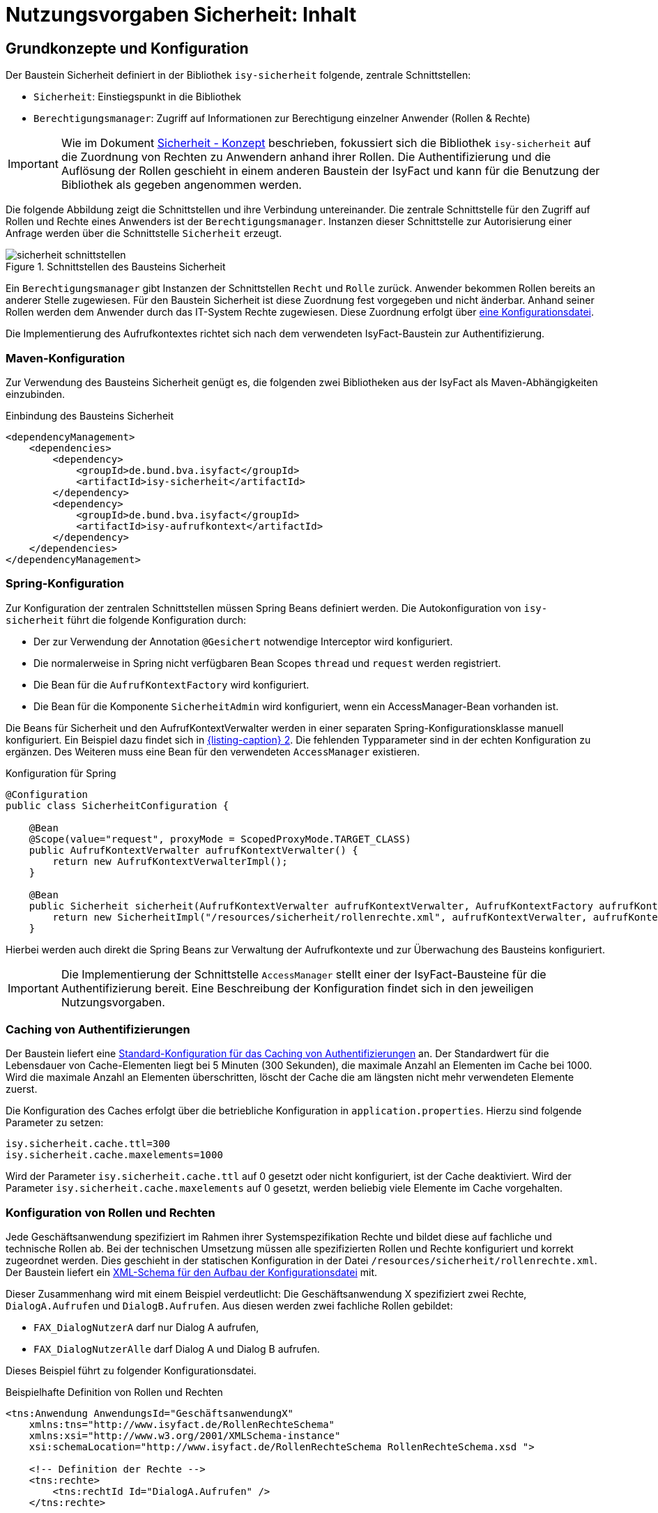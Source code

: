 = Nutzungsvorgaben Sicherheit: Inhalt

// tag::inhalt[]
[[grundkonzepte-und-konfiguration]]
== Grundkonzepte und Konfiguration

Der Baustein Sicherheit definiert in der Bibliothek `isy-sicherheit` folgende, zentrale Schnittstellen:

* `Sicherheit`: Einstiegspunkt in die Bibliothek
* `Berechtigungsmanager`: Zugriff auf Informationen zur Berechtigung einzelner Anwender (Rollen & Rechte)

[IMPORTANT]
====
Wie im Dokument xref:konzept/master.adoc#einleitung[Sicherheit - Konzept] beschrieben, fokussiert sich die Bibliothek `isy-sicherheit` auf die Zuordnung von Rechten zu Anwendern anhand ihrer Rollen.
Die Authentifizierung und die Auflösung der Rollen geschieht in einem anderen Baustein der IsyFact und kann für die Benutzung der Bibliothek als gegeben angenommen werden.
====

Die folgende Abbildung zeigt die Schnittstellen und ihre Verbindung untereinander.
Die zentrale Schnittstelle für den Zugriff auf Rollen und Rechte eines Anwenders ist der `Berechtigungsmanager`.
Instanzen dieser Schnittstelle zur Autorisierung einer Anfrage werden über die Schnittstelle `Sicherheit` erzeugt.

.Schnittstellen des Bausteins Sicherheit
[id="image-schnittstellen-baustein",reftext="{figure-caption} {counter:figures}"]
image::isy-sicherheit:nutzungsvorgaben/sicherheit-schnittstellen.png[align="center"]

Ein `Berechtigungsmanager` gibt Instanzen der Schnittstellen `Recht` und `Rolle` zurück.
Anwender bekommen Rollen bereits an anderer Stelle zugewiesen.
Für den Baustein Sicherheit ist diese Zuordnung fest vorgegeben und nicht änderbar.
Anhand seiner Rollen werden dem Anwender durch das IT-System Rechte zugewiesen.
Diese Zuordnung erfolgt über xref:nutzungsvorgaben/master.adoc#konfiguration-von-rollen-und-rechten[eine Konfigurationsdatei].

Die Implementierung des Aufrufkontextes richtet sich nach dem verwendeten IsyFact-Baustein zur Authentifizierung.

[[maven-konfiguration]]
=== Maven-Konfiguration
Zur Verwendung des Bausteins Sicherheit genügt es, die folgenden zwei Bibliotheken aus der IsyFact als Maven-Abhängigkeiten einzubinden.

.Einbindung des Bausteins Sicherheit
[id="listing-pom",reftext="{listing-caption} {counter:listings }"]
[source,xml]
----
<dependencyManagement>
    <dependencies>
        <dependency>
            <groupId>de.bund.bva.isyfact</groupId>
            <artifactId>isy-sicherheit</artifactId>
        </dependency>
        <dependency>
            <groupId>de.bund.bva.isyfact</groupId>
            <artifactId>isy-aufrufkontext</artifactId>
        </dependency>
    </dependencies>
</dependencyManagement>
----

[[spring-konfiguration]]
=== Spring-Konfiguration

Zur Konfiguration der zentralen Schnittstellen müssen Spring Beans definiert werden.
Die Autokonfiguration von `isy-sicherheit` führt die folgende Konfiguration durch:

* Der zur Verwendung der Annotation `@Gesichert` notwendige Interceptor wird konfiguriert.
* Die normalerweise in Spring nicht verfügbaren Bean Scopes `thread` und `request` werden registriert.
* Die Bean für die `AufrufKontextFactory` wird konfiguriert.
* Die Bean für die Komponente `SicherheitAdmin` wird konfiguriert, wenn ein AccessManager-Bean vorhanden ist.

Die Beans für Sicherheit und den AufrufKontextVerwalter werden in einer separaten Spring-Konfigurationsklasse manuell konfiguriert.
Ein Beispiel dazu findet sich in <<listing-konfiguration-fuer-spring>>.
Die fehlenden Typparameter sind in der echten Konfiguration zu ergänzen.
Des Weiteren muss eine Bean für den verwendeten `AccessManager` existieren.

.Konfiguration für Spring
[id="listing-konfiguration-fuer-spring",reftext="{listing-caption} {counter:listings }"]
[source, java]
----
@Configuration
public class SicherheitConfiguration {

    @Bean
    @Scope(value="request", proxyMode = ScopedProxyMode.TARGET_CLASS)
    public AufrufKontextVerwalter aufrufKontextVerwalter() {
        return new AufrufKontextVerwalterImpl();
    }

    @Bean
    public Sicherheit sicherheit(AufrufKontextVerwalter aufrufKontextVerwalter, AufrufKontextFactory aufrufKontextFactory, AccessManager accessManager, IsySicherheitConfigurationProperties properties) {
        return new SicherheitImpl("/resources/sicherheit/rollenrechte.xml", aufrufKontextVerwalter, aufrufKontextFactory, accessManager, properties);
    }
----

Hierbei werden auch direkt die Spring Beans zur Verwaltung der Aufrufkontexte und zur Überwachung des Bausteins konfiguriert.

[IMPORTANT]
====
Die Implementierung der Schnittstelle `AccessManager` stellt einer der IsyFact-Bausteine für die Authentifizierung bereit.
Eine Beschreibung der Konfiguration findet sich in den jeweiligen Nutzungsvorgaben.
====

[[cache-authentifizierungen]]
=== Caching von Authentifizierungen

Der Baustein liefert eine xref:nutzungsvorgaben/master.adoc#standard-cache-konfiguration[Standard-Konfiguration für das Caching von Authentifizierungen] an.
Der Standardwert für die Lebensdauer von Cache-Elementen liegt bei 5 Minuten (300 Sekunden), die maximale Anzahl an Elementen im Cache bei 1000.
Wird die maximale Anzahl an Elementen überschritten, löscht der Cache die am längsten nicht mehr verwendeten Elemente zuerst.

Die Konfiguration des Caches erfolgt über die betriebliche Konfiguration in `application.properties`.
Hierzu sind folgende Parameter zu setzen:

[source,ruby]
----
isy.sicherheit.cache.ttl=300
isy.sicherheit.cache.maxelements=1000
----

Wird der Parameter `isy.sicherheit.cache.ttl` auf 0 gesetzt oder nicht konfiguriert, ist der Cache deaktiviert.
Wird der Parameter `isy.sicherheit.cache.maxelements` auf 0 gesetzt, werden beliebig viele Elemente im Cache vorgehalten.

[[konfiguration-von-rollen-und-rechten]]
=== Konfiguration von Rollen und Rechten

Jede Geschäftsanwendung spezifiziert im Rahmen ihrer Systemspezifikation Rechte und bildet diese auf fachliche und technische Rollen ab.
Bei der technischen Umsetzung müssen alle spezifizierten Rollen und Rechte konfiguriert und korrekt zugeordnet werden.
Dies geschieht in der statischen Konfiguration in der Datei `/resources/sicherheit/rollenrechte.xml`.
Der Baustein liefert ein xref:nutzungsvorgaben/master.adoc#anhang-rollen-rechte-schema[XML-Schema für den Aufbau der Konfigurationsdatei] mit.

Dieser Zusammenhang wird mit einem Beispiel verdeutlicht: Die Geschäftsanwendung X spezifiziert zwei Rechte, `DialogA.Aufrufen` und `DialogB.Aufrufen`.
Aus diesen werden zwei fachliche Rollen gebildet:

* `FAX_DialogNutzerA` darf nur Dialog A aufrufen,
* `FAX_DialogNutzerAlle` darf Dialog A und Dialog B aufrufen.

Dieses Beispiel führt zu folgender Konfigurationsdatei.

.Beispielhafte Definition von Rollen und Rechten
[id="listing-RollenRechte",reftext="{listing-caption} {counter:listings }"]
[source,xml]
----
<tns:Anwendung AnwendungsId="GeschäftsanwendungX"
    xmlns:tns="http://www.isyfact.de/RollenRechteSchema"
    xmlns:xsi="http://www.w3.org/2001/XMLSchema-instance"
    xsi:schemaLocation="http://www.isyfact.de/RollenRechteSchema RollenRechteSchema.xsd ">

    <!-- Definition der Rechte -->
    <tns:rechte>
        <tns:rechtId Id="DialogA.Aufrufen" />
    </tns:rechte>

    <tns:rechte>
        <tns:rechtId Id="DialogB.Aufrufen" />
    </tns:rechte>

    <!-- Definition der Rollen -->
    <tns:rollen RolleId="FAX_DialogNutzerA">
        <tns:rechtId Id="DialogA.Aufrufen" />
    </tns:rollen>

    <tns:rollen RolleId="FAX_DialogNutzerAlle">
        <tns:rechtId Id="DialogA.Aufrufen" />
        <tns:rechtId Id="DialogB.Aufrufen"/>
    </tns:rollen>
</tns:Anwendung>
----

[[zusammenhang-von-rechten-und-rollen]]
=== Zusammenhang von Rechten und Rollen

Innerhalb jeder Rolle werden gemäß Spezifikation die zugeordneten Rechte festgelegt.
Rollen können überlappende Teilmengen von Rechten enthalten.

Die Konfiguration muss die folgenden Anforderungen erfüllen:

* Es sind alle in der Geschäftsanwendung spezifizierten Rechte definiert.
* Es sind alle in der Geschäftsanwendung spezifizierten Rollen definiert.

Werden in Überprüfungen Rollen oder Rechte verwendet, die hier nicht definiert sind, wird ein technischer Fehler erzeugt.
Die Konfiguration gibt also verlässlich Auskunft darüber, welche Rollen und Rechte in der Geschäftsanwendung überprüft werden.

Der Baustein Sicherheit ermöglicht eine Autorisierung nur auf Basis von Rechten, nicht von Rollen.
Jeder Rolle muss also zumindest ein Recht zugeordnet werden, um anhand dessen eine Autorisierung durchführen zu können.
Werden im Lebenszyklus der Geschäftsanwendung weitere Rollen (z.B. für neu hinzukommende Akteure) spezifiziert und mit bestehenden Rechten ausgestattet, sind neben den Änderungen in der Konfigurationsdatei keine weiteren Änderungen notwendig.


[[autorisierung]]
== Umsetzung der Autorisierung

Im Dokument xref:blaupausen:referenzarchitektur-it-system/master.adoc#einleitung[IsyFact Referenzarchitektur IT-Systeme] werden drei Möglichkeiten des Zugriffs auf ein IT-System: Grafische Oberflächen (GUIs), Services und Batches beschrieben.
Für alle diese Möglichkeiten gilt, dass der Aufrufkontext so früh wie möglich aus der eingehenden Anfrage auszulesen und im Verwalter (d.h. dem Spring Bean `AufrufKontextVerwalter`) zu speichern ist.
Nur so kann sichergestellt werden, dass alle Prüfungen auf Rechte korrekt funktionieren.
Dazu bietet der Baustein Sicherheit einige Hilfsmittel an.
Durch Verwendung dieser Hilfsmittel lässt sich die Autorisierung weitgehend deklarativ und transparent abwickeln.
Die Autorisierung wird zum Aspekt des Querschnitts und beschränkt sich auf deklarative Elemente des Quellcodes.
Fachliche Schnittstellen werden von Parametern befreit und Prüfungen auf vorhandene Rechte können nur schwer vergessen werden.

[[gui-autorisierung]]
=== Autorisierung in der GUI

Beim Aufruf grafischer Oberflächen wird der Aufrufkontext über einen `AbstractAuthenticationProcessingFilter` aus Spring Security ausgelesen.
Die Autorisierung geschieht auf Ebene der Flows aus Spring Webflow.
Weitere Details zur Umsetzung der Autorisierung in der GUI sind im Dokument xref:blaupausen:detailkonzept-komponente-web-gui/master.adoc[Detailkonzept Komponente WebGUI]) beschrieben.

[[gui-spring-konfiguration]]
==== Spring-Konfiguration

Zur Absicherung der Flows sowie zum Auslesen des Aufrufkontextes ist folgende Spring-Konfiguration erforderlich.

.Spring-Konfiguration für Autorisierung in der GUI
[id="listing-konfiguration-gui",reftext="{listing-caption} {counter:listings }"]
[source,java]
----
@Configuration
@EnableWebSecurity
public class WebSecurityConfig extends WebSecurityConfigurerAdapter {

    @Override
    protected void configure(HttpSecurity http) throws Exception {
        http.sessionManagement().sessionCreationPolicy(SessionCreationPolicy.STATELESS);
        http.addFilterBefore(processingFilter(), AbstractPreAuthenticatedProcessingFilter.class);
        http.exceptionHandling().authenticationEntryPoint(preAuthenticatedProcessingFilterEntryPoint());
    }

    @Bean
    public AuthenticationEntryPoint preAuthenticatedProcessingFilterEntryPoint() {
        return new Http403ForbiddenEntryPoint();
    }

    @Bean
    public AccessDecisionManager accessDecisionManager(Sicherheit sicherheit) {
        return new DelegatingAccessDecisionManager(sicherheit);
    }

    @Bean
    public Filter processingFilter() {
        ...
    }

    @Bean
    public AuthenticationProvider authenticationProvider() {
        ...
    }

    @Override
    protected void configure(AuthenticationManagerBuilder auth) {
        auth.authenticationProvider(authenticationProvider());
    }
----

Wichtig ist, dass sich der Filter an der Position `PRE_AUTH_FILTER` befindet.
Greift er nicht, weil z.B. keine gültige Authentifizierung vorliegt, wird die Anfrage direkt mit einem HTTP-Statuscode 403 (Forbidden) beantwortet.
Dies stellt das Bean `preAuthenticatedProcessingFilterEntryPoint` sicher.

[IMPORTANT]
====
Die Implementierung der Beans `authenticationProvider` sowie `processingFilter` stellt einer der IsyFact-Bausteine für die Authentifizierung bereit.
Eine Beschreibung der Konfiguration findet sich in den jeweiligen Nutzungsvorgaben.
====


[[gui-absicherung]]
==== Absicherung der Flows

Ein Webflow wird durch das Tag `<secured/>` abgesichert.
Das Tag kann den ganzen Flow, einzelne Zustände oder einzelne Transitionen betreffen und ermöglicht so eine feingranulare Vergabe von Rechten.
Im Parameter `attributes` stehen die für den Zugriff erforderlichen Rechte.

.Absichern eines Flows, Zustands und einer Transition
[id="listing-absichern-eines-flow",reftext="{listing-caption} {counter:listings }"]
[source, xml]
----
<flow>
    <secured attributes="DialogA.Aufrufen" />

    <view-state id="sichererZustand">
        <secured attributes="DialogA.Aufrufen" />
    </view-state>

    <transition on="sichererZustand" to="sichererZustand">
        <secured attributes="DialogA.Aufrufen, DialogB.Aufrufen" />
    </transition>
</flow>
----

[[service-autorisierung]]
=== Autorisierung an einer Service-Schnittstelle

Beim Aufruf von Service-Schnittstellen wird der Aufrufkontext über Annotationen und Interceptoren an den Service-Methoden ausgelesen.
Anhand der Informationen aus dem Aufrufkontext geschieht die Autorisierung auf ähnliche Art und Weise.
Zentral hierfür sind die Annotationen `@StelltAufrufKontextBereit` und `@Gesichert`.
Alle Annotationen nutzen Spring AOP und sind daher nur an Methoden mit öffentlicher Sichtbarkeit (`public`) von Spring-Beans funktionsfähig.
Weitere Details zur Umsetzung der Autorisierung an Service-Schnittstellen sind in den Nutzungsvorgaben der Bausteine zur Umsetzung von Services beschrieben.

[[batch-autorisierung]]
=== Autorisierung eines Batches

Beim Aufruf von Batches stellt der Batchrahmen das Auslesen des Aufrufkontextes und die Autorisierung des Batches sicher.
Zur Autorisierung ist im Batchrahmen bereits die Möglichkeit enthalten, einen Anwender zu konfigurieren.
Weitere Details zur Umsetzung der Autorisierung bei Batches sind im Dokument xref:blaupausen:detailkonzept-komponente-batch/master.adoc[Detailkonzept Komponente Batch] beschrieben.

[[batch-konfiguration]]
==== Konfiguration

Die Absicherung von Batches erfolgt über die betriebliche Konfiguration des Batches.
Dazu muss die Implementierung des Batches über die Methode `getAuthenticationCredentials()` des Interfaces `BatchAusfuehrungsBean` die Daten zur Authentifizierung bereitstellen.
Diese werden als Properties in die Property-Datei des Batches eingetragen.
Ein Beispiel für Properties zur Absicherung eines Batches zeigt siehe xref:nutzungsvorgaben/master.adoc#listing-batchbenutzer[Listing Batchbenutzer].

.Konfiguration zur Autorisierung von Batches
[id="listing-batchbenutzer",reftext="{listing-caption} {counter:listings }"]
[source,java]
----
batch.anwenderkennung = FAX_BAT_Fristenkontrolle
batch.anwenderpasswort = <secret>
batch.anwenderbehoerde = 4200
----

Neben der Kennung und dem Passwort kann auch eine Behörde (über eine ID oder Kennzeichen) angegeben werden, falls diese Information zur Authentifizierung oder zur Ermittlung der Rollen benötigt wird.

[[batch-absicherung]]
==== Absicherung eines Batches

Damit der Benutzer bei der Ausführung des Batches authentifiziert wird, muss die Methode `initialisieren` der Klasse `BatchAusfuehrungsBean`  mittels der Annotation `@Gesichert` geschützt werden.
Der Batchrahmen authentifiziert den Benutzer anhand der betrieblichen Konfiguration, erstellt einen neuen Aufrufkontext und speichert ihn im Verwalter.
Der eigentliche Prozess der Authentifizierung sowie die Ermittlung der Rollen sind für Nutzer des Batchrahmens vollständig transparent.

Des Weiteren muss die Methode `getAuthenticationCredentials` der Klasse `BatchAusfuehrungsBean` implementiert werden, damit der Batchrahmen den korrekten Anwender zur Authentifizierung nutzt.
So ist es möglich, neben dem üblichen Auslesen der Information aus der Konfiguration weitere Berechnungen oder Default-Werte anzugeben.

.Implementierungsbeispiel für die Versorgung des Batchrahmens mit Benutzerdaten
[id="listing-benutzerdaten",reftext="{listing-caption} {counter:listings }"]
[source,java]
----
@Override
public AuthenticationCredentials getAuthenticationCredentials(
    BatchKonfiguration konfiguration) {

    AuthenticationCredentials auth = new AuthenticationCredentials();

    auth.setBehoerdenkennzeichen(
        konfiguration.getAsString("batch.<batchname>.anwenderbehoerde"));
    auth.setBenutzerkennung(
        konfiguration.getAsString("batch.<batchname>.anwenderkennung"));
    auth.setPasswort(
        konfiguration.getAsString("batch.<batchname>.anwenderpasswort"));

    return auth;
}
----

Ab diesem Punkt kann der xref:glossary:glossary:master.adoc#glossar-batch[Batch] jederzeit auf den Aufrufkontext zugreifen, um im Zuge des Batchlaufes Berechtigungsprüfungen vorzunehmen oder Services von Nachbarsystemen (vgl. xref:nutzungsvorgaben/master.adoc#aufrufen-von-nachbarsystemen[Aufruf von Nachbarsystemen]) unter Bereitstellung des Aufrufkontextes aufzurufen.

[TIP]
====
In Ausnahmefällen ist es auch möglich, einen Batch zu implementieren, der ohne authentifizierten Benutzer laufen soll.
Dies ist allerdings nur möglich, wenn bei Aufrufen des Anwendungskerns keine Berechtigungsprüfungen stattfinden und keine Nachbarsystemschnittstellen aufgerufen werden.
In diesem Fall muss die Methode `getAuthenticationCredentials` so implementiert werden, dass sie `null` zurückgibt.
====

[[awk-autorisierung]]
=== Autorisierung im Anwendungskern

Im Regelfall wird die Autorisierung einer Anfrage an den Schnittstellen der Anwendung durchgeführt.
Es ist jedoch bei Bedarf auch möglich, Prüfungen innerhalb des Anwendungskerns durchzuführen.

[[awk-autorisierung-an-methoden]]
==== Autorisierung an Methoden des Anwendungskerns

An den Schnittstellen des Anwendungskerns können durch Verwendung der Annotation `@Gesichert` einzelne Methoden deklarativ abgesichert werden.
Die Verwendung funktioniert genauso wie bei der xref:nutzungsvorgaben/master.adoc#service-autorisierung[Autorisierung an einer Service-Schnittstelle].
Die wichtigste Voraussetzung für das Funktionieren dieses Ansatzes ist, dass im Rahmen des Aufrufs der Anwendung der Aufrufkontext bereits gefüllt wurde.

[[awk-autorisierung-in-methoden]]
==== Autorisierung in Methoden des Anwendungskerns

Berechtigungsprüfungen können ebenso an beliebiger Stelle im Quellcode erfolgen.
Dazu stellt der Baustein Sicherheit über die Schnittstelle `Berechtigungsmanager` entsprechende Funktionen bereit.
Der Berechtigungsmanager ist ein Container für die Rechte und Rollen des aktuell authentifizierten Anwenders.

Zur Erzeugung eines Berechtigungsmanagers muss das Spring Bean des Typs `Sicherheit` verfügbar sein.
Die folgenden zwei Methoden des Beans erzeugen einen Berechtigungsmanager:

`getBerechtigungsManager()`::
Die Methode ermittelt die Informationen zum Anwender und zugehörige Rollen aus dem Aufrufkontext.
Diese Methode muss verwendet werden, wenn der Anwender bereits anderweitig authentifiziert und der Aufrufkontext bereits gefüllt wurde.

`getBerechtigungsManagerUndAuthentifiziere(AufrufKontext unauthentifzierterAufrufkontext)`::
Die Methode authentifiziert den Anwender zunächst und füllt mit dem Ergebnis den übergebenen Aufrufkontext.
Welche Informationen für eine erfolgreiche Authentifizierung benötigt werden, hängt von dem dafür eingesetzten IsyFact-Baustein ab.
Diese Methode muss verwendet werden, wenn der Anwender noch nicht anderweitig authentifiziert wurde.

Zur Formulierung von Berechtigungsprüfungen stehen folgende Methoden des Berechtigungsmanagers zur Verfügung:

`Set<Rolle> getRollen()`:: Liefert die Menge aller Rollen des Anwenders.
`Set<Recht> getRechte()`:: Liefert die Menge aller Rechte des Anwenders.
`Recht getRecht(String recht)`:: Gibt das Recht mit dem angegebenen Namen zurück, falls es der Anwender besitzt.
`boolean hatRecht(String recht)`:: Ermittelt, ob der Anwender ein bestimmtes Recht besitzt.
`void pruefeRecht(String recht)`:: Prüft, ob der Anwender das angegebene Recht besitzt und erzeugt einen Fehler vom Typ `AutorisierungFehlgeschlagenException`, wenn das nicht der Fall ist.

[[regelwerk-autorisierung]]
=== Autorisierung innerhalb des Regelwerks

In einem Regelwerk sind oft Prüfungen zur Sichtbarkeit, Melde- und Auskunftsrechten sowie von Primärdaten abhängigen Rechten umzusetzen.
Hierbei handelt es sich meist nicht um eine Autorisierung gegen Rollen, sondern um datenbezogene Prüfungen (z.B. Prüfung der Behördengruppe des Anwenders).
Für diese Fälle stellt der Baustein Sicherheit keine Funktionalität bereit.
Es wird empfohlen, solche Regeln direkt im Regelwerk zu hinterlegen.

Soll in einem Regelwerk doch auf Rollen geprüft werden, bietet sich die Lösung aus dem Abschnitt xref:nutzungsvorgaben/master.adoc#awk-autorisierung-in-methoden[Anwendungskern - Autorisierung in Methoden] an.

[[asynchrone-prozesse-autorisierung]]
=== Autorisierung in asynchronen Prozessen

Einige Anwendungsfälle (z.B. Nachrichtenempfang über einen Mailserver) verwenden asynchrone Prozesse.
Diese Prozesse starten nicht aufgrund einer Anfrage eines Anwenders, sondern ereignis- oder zeitgesteuert.
Somit geht diesen Prozessen im Moment der Bearbeitung keine Benutzeranfrage voraus.
Daher kann die Bearbeitung im Regelfall nicht mit dem Aufrufkontext eines anfragenden Benutzers durchgeführt werden.
Stattdessen wird zum Start des Prozesses ein hinreichend berechtigter Anwender (technischer Anwender bzw. System) verwendet.
Auch hier bietet sich die Lösung aus dem Abschnitt xref:nutzungsvorgaben/master.adoc#awk-autorisierung-in-methoden[Anwendungskern - Autorisierung in Methoden] an.

[[aufrufen-von-nachbarsystemen]]
== Aufrufen von Nachbarsystemen

Ein Nachbarsystem, das aufgerufen wird, erwartet einen gültigen, vollständigen Aufrufkontext vorzufinden.
Der Aufrufer muss daher einen Aufrufkontext mitliefern.
Im Regelfall soll dabei der Aufrufkontext der originären Anfrage verwendet und unverändert weitergeleitet werden.

Zum Aufruf des Nachbarsystems werden entweder die mit dem Nachbarsystem bereit gestellten Service-Client-Bibliotheken oder direkt die Schnittstelle des Nachbarsystems verwendet.
Wenn ein Nachbarsystem über eine spezifische Client-Bibliothek aufgerufen wird, so enthält diese bereits die Logik zur Weiterleitung des Aufrufkontextes.
Wenn ein Nachbarsystem direkt aufgerufen wird, so ist die Weiterleitung des AufrufKontextes manuell zu leisten.
Hierbei muss immer das Transportobjekt (`AufrufKontextTo`) der Bibliothek `isy-serviceapi-sst` verwendet werden, da in der Regel nur dieses im Nachbarsystem korrekt deserialisiert werden kann.

.Weiterleitung des Aufrufkontextes beim Aufruf eines Nachbarsystems
[id="listing-weiterleitung-des-aufrufkontextes",reftext="{listing-caption} {counter:listings }"]
[source,java]
----
AufrufKontext aufrufKontext = aufrufKontextVerwalter.getAufrufKontext();
AufrufKontextTo transportobjekt = beanMapper.map(aufrufKontext, AufrufKontextTo.class);
nachbarService.aufruf(transportobjekt, weitere, parameter);
----

<<listing-weiterleitung-des-aufrufkontextes>> enthält folgende Schritte:

* Der Aufrufkontext der Anwendung wird vom Spring Bean `aufrufKontextVerwalter` abgerufen.
* Es wird ein Bean-Mapping verwendet, um das für den Aufruf zu verwendende Transportobjekt zu erstellen.
* Das erzeugte Transportobjekt wird an die Schnittstelle des Nachbarsystems übergeben.

[[verwendung-der-korrelations-id]]
== Verwendung der Korrelations-ID

Der Aufrufkontext enthält neben Informationen zur Authentifizierung und Rollen auch die Korrelations-ID, die alle Log-Ausgaben einer Anfrage durch eine gemeinsame ID kennzeichnet – auch wenn die Anfrage mehrere IT-Systeme durchläuft.
Dies erfordert eine korrekte Entgegennahme, Verwendung und Weiterleitung der Korrelations-ID über alle Service-Aufrufe hinweg.
Details zum Aufbau der Korrelations-ID sind im Dokument xref:isy-logging:nutzungsvorgaben/master.adoc#einleitung[Nutzungsvorgaben Logging] beschrieben.

Eine Korrelations-ID wird entweder bereits im eingehenden Aufruf mitgeliefert, oder muss neu erzeugt werden.
Sie wird stets im MDC (_Mapped Diagnostic Context_) der IT-Systeme abgelegt.

Eine Korrelations-ID wird folgendermaßen manuell erzeugt.

.Manuelle Erzeugung einer Korrelations-ID
[id="listing-manuelle-erzeugung-korrelations-id",reftext="{listing-caption} {counter:listings }"]
[source,java]
----
String korrelationsId = UUID.randomUUID().toString();
MdcHelper.pushKorrelationsId(korrelationsId);
----

Neben dem MDC wird die Korrelations-ID ebenfalls im Aufrufkontext hinterlegt.
So wird die Korrelations-ID beim Aufruf eines Nachbar­systems als Bestandteil des Aufrufkontextes automatisch weitergeleitet.

Im Fall einer zentralen Authentifizierung kümmert sich die mitgelieferte Implementierung des Bausteins Sicherheit um die Entgegennahme der Korrelations-ID.

Im Fall der lokalen Authentifizierung wird keine Korrelations-ID von außen übertragen und das IT-System muss für jede Anfrage eine neue Korrelations-ID manuell erzeugen (s. <<listing-manuelle-erzeugung-korrelations-id>>).

[[verwenden-anwendungsspezifischer-aufrufkontexte]]
== Verwenden anwendungsspezifischer Aufrufkontexte

Gelegentlich möchte eine Geschäftsanwendung zusätzliche Informationen im Aufrufkontext ablegen.
Hierzu kann von der Standard-Implementierung (`de.bund.bva.isyfact.aufrufkontext.impl.AufrufKontextImpl`) geerbt und die neue, anwendungsspezifische Klasse um zusätzliche Attribute erweitert werden.

Die anwendungsspezifische Implementierung muss in der Spring-Konfiguration hinterlegt werden.

.Verwendung eines anwendungsspezifischen Aufrufkontext
[id="listing-verwendung-des-aufrufkontextes",reftext="{listing-caption} {counter:listings }"]
[source,java]
----
@Bean
public AufrufKontextFactory<MeinAufrufKontextImpl> aufrufKontextFactory() {
    AufrufKontextFactory<MeinAufrufKontextImpl> aufrufKontextFactory = new AufrufKontextFactory<>();
    aufrufKontextFactory.setAufrufKontextKlasse(MeinAufrufKontextImpl.class);

    return aufrufKontextFactory;
}
----

Die zusätzlichen Attribute können bereits beim automatischen Befüllen des Aufrufkontextes gesetzt werden.
Dazu kann eine anwendungsspezifische `AufrufKontextFactory` verwendet werden.


[[ueberwachung-baustein-sicherheit]]
== Überwachung des Bausteins Sicherheit

Der Baustein Sicherheit bietet über die Schnittstelle `SicherheitAdmin` die Möglichkeit, die Verfügbarkeit des jeweils verwendeten `AccessManager` kontinuierlich zu prüfen.
Dazu gibt es folgende Methode:

`boolean pingAccessManager()`:: Prüft die Erreichbarkeit des `AccessManager` mittels einer trivialen Anfrage.

Diese Methode kann in den Watchdog des IT-Systems (siehe xref:isy-ueberwachung:konzept/master.adoc#einleitung[Konzept Überwachung]) eingebunden werden.


[[entwickeln-und-testen]]
== Entwickeln und Testen ohne externe Authentifizierung

In der Entwicklung und im Test steht nicht immer ein externes System zur Authentifizierung zur Verfügung.
Hierzu stellt der Baustein Sicherheit einen konfigurierbaren Stub für die Klasse `Aufruf­KontextVerwalter` bereit.
Der Stub simuliert das Vorliegen eines Aufrufkontextes (mit Informationen zu einem Anwender und dessen Rollen), ohne dass dieser von außen übergeben werden muss.
Er gibt bei jeder Anfrage statisch konfigurierte Daten eines Anwenders zurück.

TIP: Die Konfiguration des Stubs sollte in einem eigenen Spring-Profil für die Entwicklung und den Test erfolgen.

.Konfiguration des Stubs
[id="listing-konfiguration-aufrufkontext-stub",reftext="{listing-caption} {counter:listings }"]
[source,xml]
----
@Bean
public AufrufKontextVerwalter aufrufKontextVerwalterStub(AufrufKontextFactory aufrufKontextFactory) {
    AufrufKontextVerwalterStub stub = new AufrufKontextVerwalterStub();
    stub.setRollen("FAX_DialogNutzerA", "FAX_DialogNutzerAlle");
    stub.setDurchfuehrenderBenutzerKennung("<kennung>");
    stub.setDurchfuehrenderBenutzerPasswort("<passwort>");
    stub.setDurchfuehrendeBehoerde("<behoerde>");
    stub.setAufrufKontextFactory(aufrufKontextFactory);

    return stub;
}
----

Neben den gezeigten Eigenschaften lassen sich auch alle weiteren Eigenschaften des Aufrufkontextes konfigurieren.
Mit der Eigenschaft `festerAufrufKontext` lässt sich darüber hinaus steuern, ob bei jeder Anfrage derselbe Aufrufkontext (`true`) oder jedes Mal eine neue Instanz mit den gleichen, konfigurierten Werten (`false`) zurückgegeben wird.

// end::inhalt[]